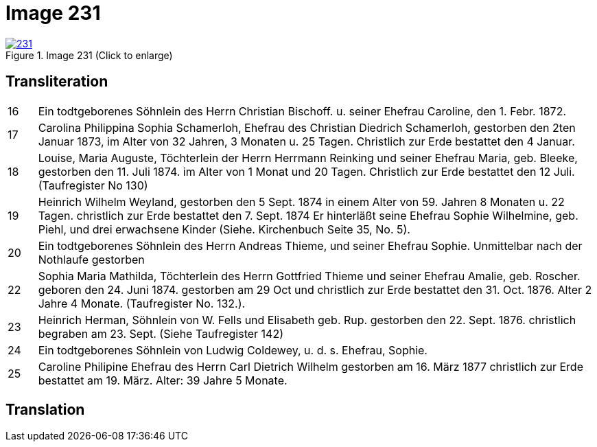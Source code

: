= Image 231
:page-role: doc-width

image::231.jpg[align=left,title='Image 231 (Click to enlarge)',link=self]

== Transliteration

[options="noheader",cols="<5%,<95%"]
|===
|16| Ein todtgeborenes Söhnlein des Herrn Christian Bischoff. u.
seiner Ehefrau Caroline, den 1. Febr. 1872.
|17| Carolina Philippina Sophia Schamerloh, Ehefrau des Christian
Diedrich Schamerloh, gestorben den 2ten Januar 1873, im Alter von
32 Jahren, 3 Monaten u. 25 Tagen. Christlich zur Erde bestattet den
4 Januar.
|18|Louise, Maria Auguste, Töchterlein der Herrn Herrmann
Reinking und seiner Ehefrau Maria, geb. Bleeke, gestorben
den 11. Juli 1874. im Alter von 1 Monat und 20 Tagen.
Christlich zur Erde bestattet den 12 Juli. (Taufregister No 130)
|19|Heinrich Wilhelm Weyland, gestorben den 5 Sept.
1874 in einem Alter von 59. Jahren 8 Monaten u. 22 Tagen.
christlich zur Erde bestattet den 7. Sept. 1874 Er
hinterläßt seine Ehefrau Sophie Wilhelmine, geb. Piehl, und drei 
erwachsene Kinder (Siehe. Kirchenbuch Seite 35, No. 5).
|20|Ein [line-through]#todtgeborenes# Söhnlein des Herrn Andreas Thieme,
und seiner Ehefrau Sophie. Unmittelbar nach der Nothlaufe gestorben
|22|Sophia Maria Mathilda, Töchterlein des Herrn Gottfried Thieme
und seiner Ehefrau Amalie, geb. Roscher. geboren den 24. Juni 1874.
gestorben am 29 Oct und christlich zur Erde bestattet den 31. Oct.
1876. Alter 2 Jahre 4 Monate. (Taufregister No. 132.).
|23|Heinrich Herman, Söhnlein von W. Fells und
Elisabeth geb. Rup. gestorben den 22. Sept. 1876.
christlich begraben am 23. Sept. (Siehe Taufregister 142)
|24|Ein todtgeborenes Söhnlein von Ludwig Coldewey, u. d. s. Ehefrau,
Sophie.
|25|Caroline Philipine Ehefrau des Herrn Carl Dietrich Wilhelm
gestorben am 16. März 1877 christlich zur Erde bestattet
am 19. März. Alter: 39 Jahre 5 Monate.
|===

== Translation
